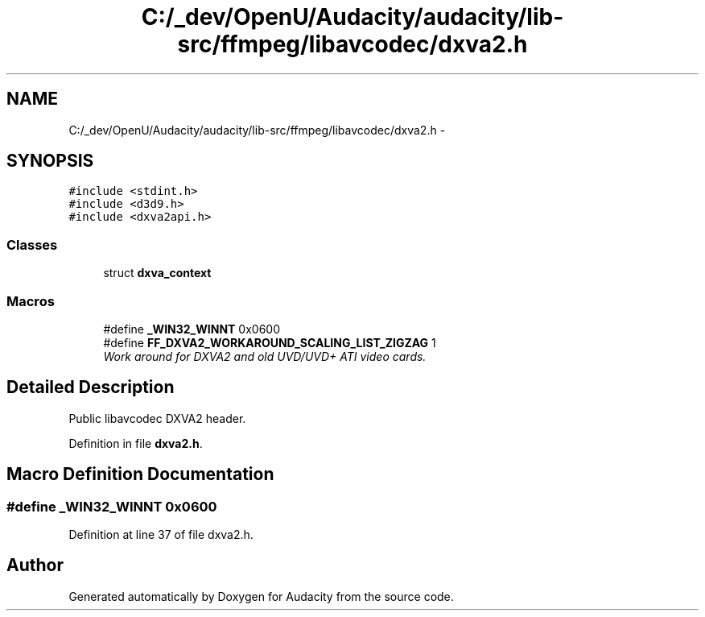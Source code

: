 .TH "C:/_dev/OpenU/Audacity/audacity/lib-src/ffmpeg/libavcodec/dxva2.h" 3 "Thu Apr 28 2016" "Audacity" \" -*- nroff -*-
.ad l
.nh
.SH NAME
C:/_dev/OpenU/Audacity/audacity/lib-src/ffmpeg/libavcodec/dxva2.h \- 
.SH SYNOPSIS
.br
.PP
\fC#include <stdint\&.h>\fP
.br
\fC#include <d3d9\&.h>\fP
.br
\fC#include <dxva2api\&.h>\fP
.br

.SS "Classes"

.in +1c
.ti -1c
.RI "struct \fBdxva_context\fP"
.br
.in -1c
.SS "Macros"

.in +1c
.ti -1c
.RI "#define \fB_WIN32_WINNT\fP   0x0600"
.br
.ti -1c
.RI "#define \fBFF_DXVA2_WORKAROUND_SCALING_LIST_ZIGZAG\fP   1"
.br
.RI "\fIWork around for DXVA2 and old UVD/UVD+ ATI video cards\&. \fP"
.in -1c
.SH "Detailed Description"
.PP 
Public libavcodec DXVA2 header\&. 
.PP
Definition in file \fBdxva2\&.h\fP\&.
.SH "Macro Definition Documentation"
.PP 
.SS "#define _WIN32_WINNT   0x0600"

.PP
Definition at line 37 of file dxva2\&.h\&.
.SH "Author"
.PP 
Generated automatically by Doxygen for Audacity from the source code\&.

